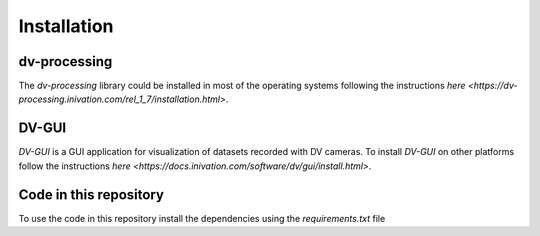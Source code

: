 Installation
============

dv-processing
-------------
The `dv-processing` library could be installed in most of the operating systems following the instructions `here
<https://dv-processing.inivation.com/rel_1_7/installation.html>`.

.. code-block::
    :caption: Installation of the `dv-processing` library in Ubuntu 22.04

        sudo add-apt-repository ppa:inivation-ppa/inivation
        sudo apt-get update
        sudo apt-get install dv-processing

DV-GUI
------
`DV-GUI` is a GUI application for visualization of datasets recorded with DV cameras. To install `DV-GUI` on other
platforms follow the instructions `here <https://docs.inivation.com/software/dv/gui/install.html>`.

.. code-block::
    :caption: Installation of `DV-GUI` on Ubuntu 22.04

        sudo add-apt-repository ppa:inivation-ppa/inivation
        sudo apt-get update
        sudo apt-get install dv-gui

Code in this repository
-----------------------
To use the code in this repository install the dependencies using the `requirements.txt` file

.. code-block::
    :caption: Dependencies installation

        pip3 install requirements.txt

